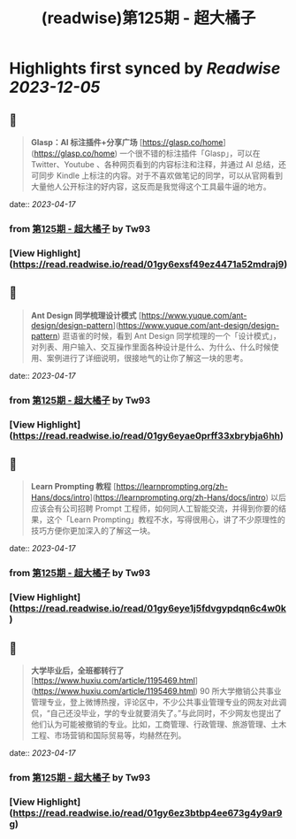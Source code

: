 :PROPERTIES:
:title: (readwise)第125期 - 超大橘子
:END:

:PROPERTIES:
:author: [[Tw93]]
:full-title: "第125期 - 超大橘子"
:category: [[articles]]
:url: https://weekly.tw93.fun/posts/125-%E8%B6%85%E5%A4%A7%E6%A9%98%E5%AD%90/
:image-url: https://gw.alipayobjects.com/zos/k/qv/coffee-2-icon.png
:END:

* Highlights first synced by [[Readwise]] [[2023-12-05]]
** 📌
#+BEGIN_QUOTE
**Glasp：AI 标注插件+分享广场**  
[https://glasp.co/home](https://glasp.co/home)  
一个很不错的标注插件「Glasp」，可以在 Twitter、Youtube 、各种网页看到的内容标注和注释，并通过 AI 总结，还可同步 Kindle 上标注的内容。对于不喜欢做笔记的同学，可以从官网看到大量他人公开标注的好内容，这反而是我觉得这个工具最牛逼的地方。 
#+END_QUOTE
    date:: [[2023-04-17]]
*** from _第125期 - 超大橘子_ by Tw93
*** [View Highlight](https://read.readwise.io/read/01gy6exsf49ez4471a52mdraj9)
** 📌
#+BEGIN_QUOTE
**Ant Design 同学梳理设计模式**  
[https://www.yuque.com/ant-design/design-pattern](https://www.yuque.com/ant-design/design-pattern)  
逛语雀的时候，看到 Ant Design 同学梳理的一个「设计模式」，对列表、用户输入、交互操作里面各种设计是什么、为什么、什么时候使用、案例进行了详细说明，很接地气的让你了解这一块的思考。 
#+END_QUOTE
    date:: [[2023-04-17]]
*** from _第125期 - 超大橘子_ by Tw93
*** [View Highlight](https://read.readwise.io/read/01gy6eyae0prff33xbrybja6hh)
** 📌
#+BEGIN_QUOTE
**Learn Prompting 教程**  
[https://learnprompting.org/zh-Hans/docs/intro](https://learnprompting.org/zh-Hans/docs/intro)  
以后应该会有公司招聘 Prompt 工程师，如何同人工智能交流，并得到你要的结果，这个「Learn Prompting」教程不水，写得很用心，讲了不少原理性的技巧方便你更加深入的了解这一块。 
#+END_QUOTE
    date:: [[2023-04-17]]
*** from _第125期 - 超大橘子_ by Tw93
*** [View Highlight](https://read.readwise.io/read/01gy6eye1j5fdvgypdqn6c4w0k)
** 📌
#+BEGIN_QUOTE
**大学毕业后，全班都转行了**  
[https://www.huxiu.com/article/1195469.html](https://www.huxiu.com/article/1195469.html)  
90 所大学撤销公共事业管理专业，登上微博热搜，评论区中，不少公共事业管理专业的网友对此调侃，“自己还没毕业，学的专业就要消失了。”与此同时，不少网友也提出了他们认为可能被撤销的专业。比如，工商管理、行政管理、旅游管理、土木工程、市场营销和国际贸易等，均赫然在列。 
#+END_QUOTE
    date:: [[2023-04-17]]
*** from _第125期 - 超大橘子_ by Tw93
*** [View Highlight](https://read.readwise.io/read/01gy6ez3btbp4ee673g4y9ar9g)